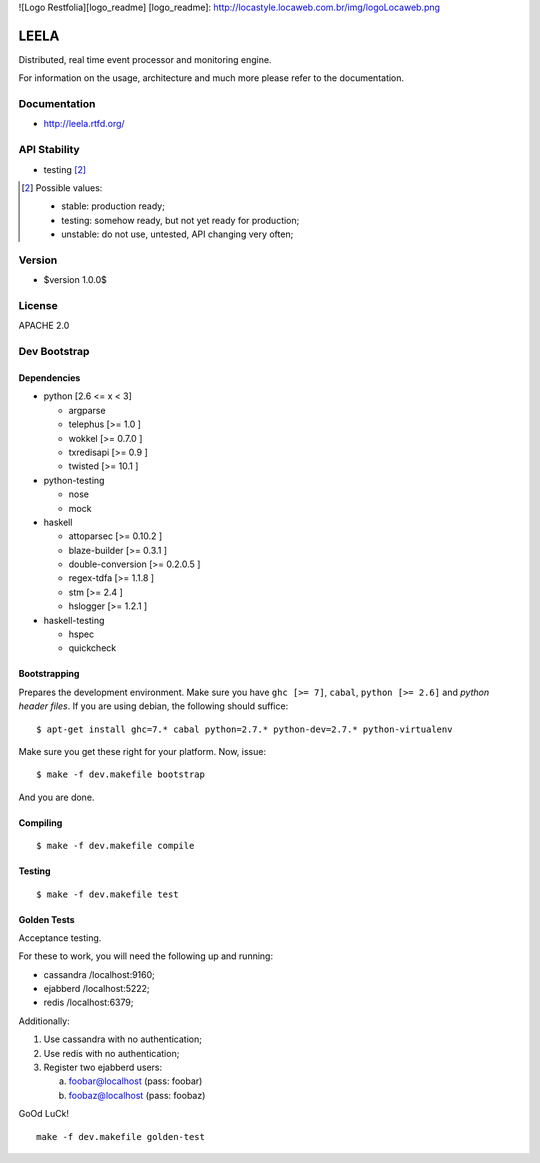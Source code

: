![Logo Restfolia][logo_readme]
[logo_readme]: http://locastyle.locaweb.com.br/img/logoLocaweb.png

=====
LEELA
=====

Distributed, real time event processor and monitoring engine.

For information on the usage, architecture and much more please refer
to the documentation.

Documentation
=============

* http://leela.rtfd.org/

API Stability
=============

* testing [2]_

.. [2] Possible values:

       * stable: production ready;
       * testing: somehow ready, but not yet ready for production;
       * unstable: do not use, untested, API changing very often;

Version
=======

* $version 1.0.0$

License
=======

APACHE 2.0

Dev Bootstrap
=============

Dependencies
------------

* python              [2.6 <= x < 3]

  * argparse

  * telephus          [>= 1.0      ]

  * wokkel            [>= 0.7.0    ]

  * txredisapi        [>= 0.9      ]

  * twisted           [>= 10.1     ]

* python-testing

  * nose

  * mock

* haskell

  * attoparsec        [>= 0.10.2   ]

  * blaze-builder     [>= 0.3.1    ]

  * double-conversion [>= 0.2.0.5  ]

  * regex-tdfa        [>= 1.1.8    ]

  * stm               [>= 2.4      ]

  * hslogger          [>= 1.2.1    ]

* haskell-testing

  * hspec

  * quickcheck

Bootstrapping
-------------

Prepares the development environment. Make sure you have ``ghc [>=
7]``, ``cabal``, ``python [>= 2.6]`` and *python header files*. If you
are using debian, the following should suffice::

  $ apt-get install ghc=7.* cabal python=2.7.* python-dev=2.7.* python-virtualenv

Make sure you get these right for your platform. Now, issue::

  $ make -f dev.makefile bootstrap

And you are done.

Compiling
---------
::

  $ make -f dev.makefile compile

Testing
-------
::

  $ make -f dev.makefile test


Golden Tests
------------

Acceptance testing.

For these to work, you will need the following
up and running:

* cassandra /localhost:9160;

* ejabberd  /localhost:5222;

* redis     /localhost:6379;

Additionally:

1. Use cassandra with no authentication;

2. Use redis with no authentication;

3. Register two ejabberd users:

   a. foobar@localhost (pass: foobar)

   b. foobaz@localhost (pass: foobaz)

GoOd LuCk!

::

  make -f dev.makefile golden-test
